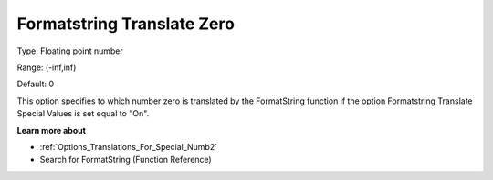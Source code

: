 

.. _Options_Translations_For_Special_Numbe:


Formatstring Translate Zero
===========================



Type:	Floating point number	

Range:	(-inf,inf)	

Default:	0	



This option specifies to which number zero is translated by the FormatString function if the option Formatstring Translate Special Values is set equal to "On".



**Learn more about** 

*	:ref:`Options_Translations_For_Special_Numb2`  
*	Search for FormatString (Function Reference)






